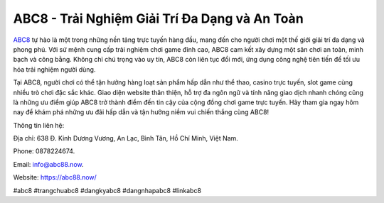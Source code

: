 ABC8 - Trải Nghiệm Giải Trí Đa Dạng và An Toàn
===================================

`ABC8 <https://abc88.now/>`_ tự hào là một trong những nền tảng trực tuyến hàng đầu, mang đến cho người chơi một thế giới giải trí đa dạng và phong phú. Với sứ mệnh cung cấp trải nghiệm chơi game đỉnh cao, ABC8 cam kết xây dựng một sân chơi an toàn, minh bạch và công bằng. Không chỉ chú trọng vào uy tín, ABC8 còn liên tục đổi mới, ứng dụng công nghệ tiên tiến để tối ưu hóa trải nghiệm người dùng. 

Tại ABC8, người chơi có thể tận hưởng hàng loạt sản phẩm hấp dẫn như thể thao, casino trực tuyến, slot game cùng nhiều trò chơi đặc sắc khác. Giao diện website thân thiện, hỗ trợ đa ngôn ngữ và tính năng giao dịch nhanh chóng cũng là những ưu điểm giúp ABC8 trở thành điểm đến tin cậy của cộng đồng chơi game trực tuyến. Hãy tham gia ngay hôm nay để khám phá những ưu đãi hấp dẫn và tận hưởng niềm vui chiến thắng cùng ABC8!

Thông tin liên hệ: 

Địa chỉ: 638 Đ. Kinh Dương Vương, An Lạc, Bình Tân, Hồ Chí Minh, Việt Nam. 

Phone: 0878224674. 

Email: info@abc88.now. 

Website: https://abc88.now/

#abc8 #trangchuabc8 #dangkyabc8 #dangnhapabc8 #linkabc8
